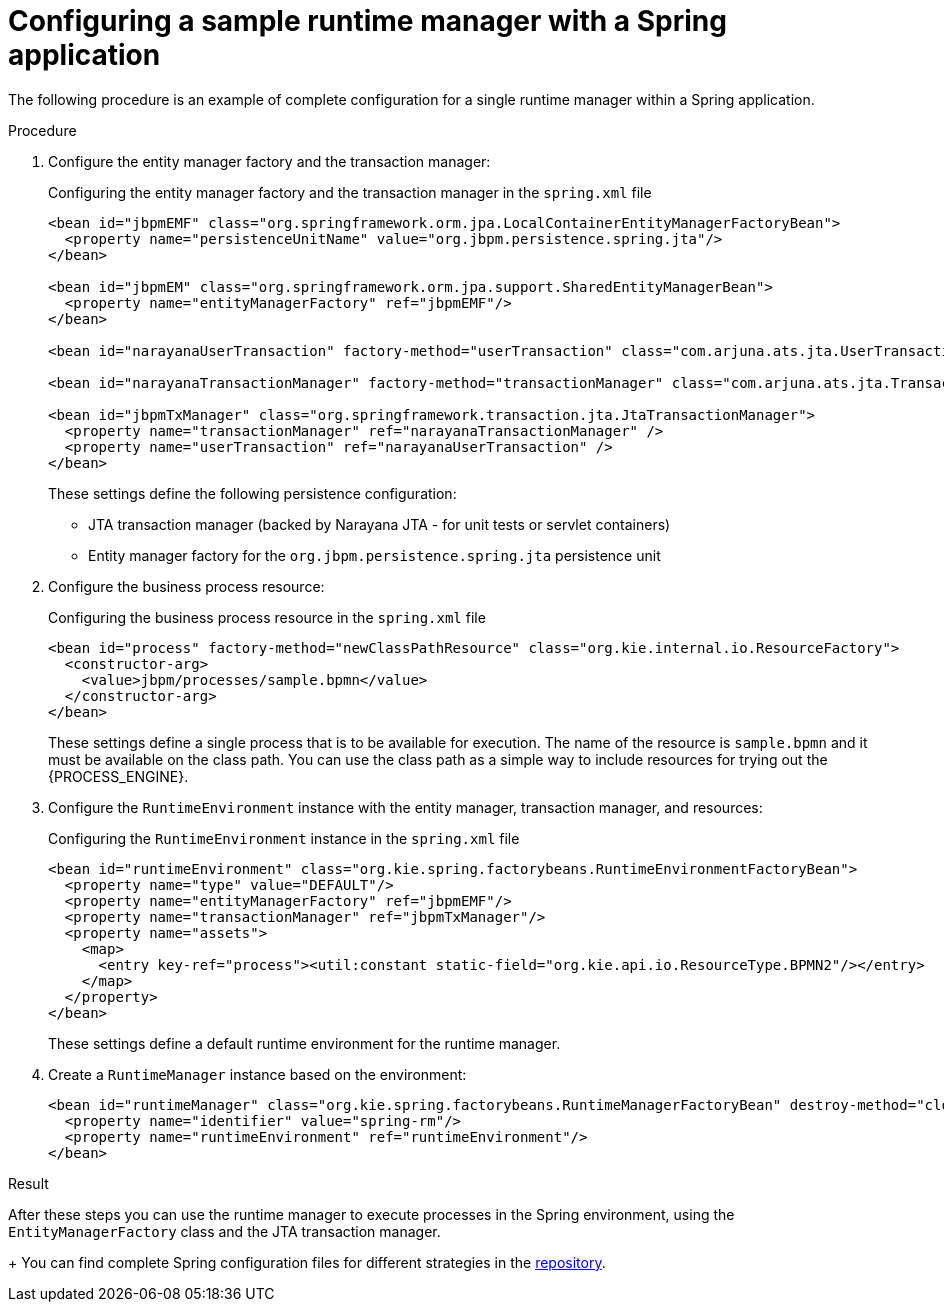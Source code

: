 [id='spring-sample-runtimemanager-proc_{context}']
= Configuring a sample runtime manager with a Spring application

The following procedure is an example of complete configuration for a single runtime manager within a Spring application.

.Procedure

. Configure the entity manager factory and the transaction manager:
+
.Configuring the entity manager factory and the transaction manager in the `spring.xml` file
[source,xml]
----
<bean id="jbpmEMF" class="org.springframework.orm.jpa.LocalContainerEntityManagerFactoryBean">
  <property name="persistenceUnitName" value="org.jbpm.persistence.spring.jta"/>
</bean>

<bean id="jbpmEM" class="org.springframework.orm.jpa.support.SharedEntityManagerBean">
  <property name="entityManagerFactory" ref="jbpmEMF"/>
</bean>

<bean id="narayanaUserTransaction" factory-method="userTransaction" class="com.arjuna.ats.jta.UserTransaction" />

<bean id="narayanaTransactionManager" factory-method="transactionManager" class="com.arjuna.ats.jta.TransactionManager" />

<bean id="jbpmTxManager" class="org.springframework.transaction.jta.JtaTransactionManager">
  <property name="transactionManager" ref="narayanaTransactionManager" />
  <property name="userTransaction" ref="narayanaUserTransaction" />
</bean>
----
+
These settings define the following persistence configuration:
+
*** JTA transaction manager (backed by Narayana JTA - for unit tests or servlet containers)
*** Entity manager factory for the `org.jbpm.persistence.spring.jta` persistence unit 
+
. Configure the business process resource:
+
.Configuring the business process resource in the `spring.xml` file
[source,xml]
----
<bean id="process" factory-method="newClassPathResource" class="org.kie.internal.io.ResourceFactory">
  <constructor-arg>
    <value>jbpm/processes/sample.bpmn</value>
  </constructor-arg>
</bean>
----
+
These settings define a single process that is to be available for execution. The name of the resource is `sample.bpmn` and it must be available on the class path. You can use the class path as a simple way to include resources for trying out the {PROCESS_ENGINE}.
+
. Configure the `RuntimeEnvironment` instance with the entity manager, transaction manager, and resources:
+
.Configuring the `RuntimeEnvironment` instance in the `spring.xml` file
[source,xml]
----
<bean id="runtimeEnvironment" class="org.kie.spring.factorybeans.RuntimeEnvironmentFactoryBean">
  <property name="type" value="DEFAULT"/>
  <property name="entityManagerFactory" ref="jbpmEMF"/>
  <property name="transactionManager" ref="jbpmTxManager"/>
  <property name="assets">
    <map>
      <entry key-ref="process"><util:constant static-field="org.kie.api.io.ResourceType.BPMN2"/></entry>
    </map>
  </property>
</bean>
----
+
These settings define a default runtime environment for the runtime manager.
+
. Create a `RuntimeManager` instance based on the environment:
+
[source,xml]
----
<bean id="runtimeManager" class="org.kie.spring.factorybeans.RuntimeManagerFactoryBean" destroy-method="close">
  <property name="identifier" value="spring-rm"/>
  <property name="runtimeEnvironment" ref="runtimeEnvironment"/>
</bean>
----

.Result

After these steps you can use the runtime manager to execute processes in the Spring environment, using the  `EntityManagerFactory` class and the JTA transaction manager.
+
You can find complete Spring configuration files for different strategies in the
https://github.com/kiegroup/droolsjbpm-integration/blob/{COMMUNITY_VERSION_FINAL}/kie-spring/src/test/resources/jbpm/jta-emf/[repository].
